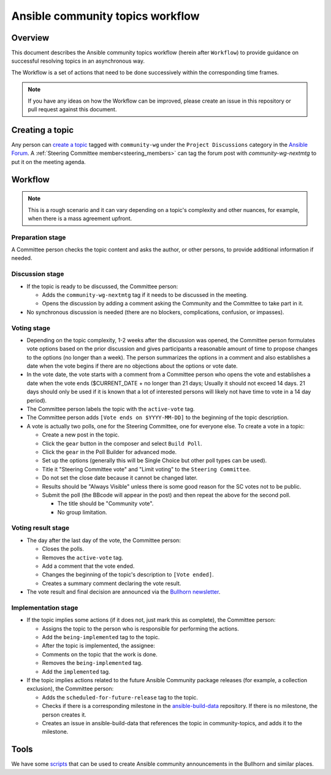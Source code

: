 ..
   THIS DOCUMENT IS OWNED BY THE ANSIBLE COMMUNITY STEERING COMMITTEE. ALL CHANGES MUST BE APPROVED BY THE STEERING COMMITTEE!
   For small changes (fixing typos, language errors, etc.) create a PR and ping @ansible/steering-committee.
   For other changes, create a `community topic <https://forum.ansible.com/new-topic?category=project&tags=community-wg>`_ to discuss them.
   (Creating a draft PR for this file and mentioning it in the community topic is also OK.)

.. _community_topics_workflow:

Ansible community topics workflow
=================================

Overview
--------

This document describes the Ansible community topics workflow (herein after ``Workflow``) to provide guidance on successful resolving topics in an asynchronous way.

The Workflow is a set of actions that need to be done successively within the corresponding time frames.

.. note::

   If you have any ideas on how the Workflow can be improved, please create an issue in this repository or pull request against this document.

Creating a topic
----------------

Any person can `create a topic <https://forum.ansible.com/new-topic?title=topic%20title&body=topic%20body&category=project&tags=community-wg>`_ tagged with ``community-wg`` under the ``Project Discussions`` category in the `Ansible Forum <https://forum.ansible.com/>`_. A :ref:`Steering Committee member<steering_members>` can tag the forum post with `community-wg-nextmtg` to put it on the meeting agenda.

Workflow
--------

.. note::

  This is a rough scenario and it can vary depending on a topic's complexity and other nuances, for example, when there is a mass agreement upfront.

Preparation stage
^^^^^^^^^^^^^^^^^

A Committee person checks the topic content and asks the author, or other persons, to provide additional information if needed.

Discussion stage
^^^^^^^^^^^^^^^^

* If the topic is ready to be discussed, the Committee person:

  * Adds the ``community-wg-nextmtg`` tag if it needs to be discussed in the meeting.

  * Opens the discussion by adding a comment asking the Community and the Committee to take part in it.

* No synchronous discussion is needed (there are no blockers, complications, confusion, or impasses).

Voting stage
^^^^^^^^^^^^

* Depending on the topic complexity, 1-2 weeks after the discussion was opened, the Committee person formulates vote options based on the prior discussion and gives participants a reasonable amount of time to propose changes to the options (no longer than a week). The person summarizes the options in a comment and also establishes a date when the vote begins if there are no objections about the options or vote date.
* In the vote date, the vote starts with a comment from a Committee person who opens the vote and establishes a date when the vote ends ($CURRENT_DATE + no longer than 21 days; Usually it should not exceed 14 days. 21 days should only be used if it is known that a lot of interested persons will likely not have time to vote in a 14 day period).
* The Committee person labels the topic with the ``active-vote`` tag.
* The Committee person adds ``[Vote ends on $YYYY-MM-DD]`` to the beginning of the topic description.
* A vote is actually two polls, one for the Steering Committee, one for everyone else. To create a vote in a topic:

  * Create a new post in the topic.

  * Click the ``gear`` button in the composer and select ``Build Poll``.

  * Click the ``gear`` in the Poll Builder for advanced mode.

  * Set up the options (generally this will be Single Choice but other poll types can be used).

  * Title it "Steering Committee vote" and "Limit voting" to the ``Steering Committee``.

  * Do not set the close date because it cannot be changed later.

  * Results should be "Always Visible" unless there is some good reason for the SC votes not to be public.

  * Submit the poll (the BBcode will appear in the post) and then repeat the above for the second poll.

    * The title should be "Community vote".

    * No group limitation.

Voting result stage
^^^^^^^^^^^^^^^^^^^

* The day after the last day of the vote, the Committee person:

  * Closes the polls.

  * Removes the ``active-vote`` tag.

  * Add a comment that the vote ended.

  * Changes the beginning of the topic's description to ``[Vote ended]``.

  * Creates a summary comment declaring the vote result.

* The vote result and final decision are announced via the `Bullhorn newsletter <https://forum.ansible.com/c/news/bullhorn/17>`_.


Implementation stage
^^^^^^^^^^^^^^^^^^^^

* If the topic implies some actions (if it does not, just mark this as complete), the Committee person:

  * Assigns the topic to the person who is responsible for performing the actions.

  * Add the ``being-implemented`` tag to the topic.

  * After the topic is implemented, the assignee:

  * Comments on the topic that the work is done.

  * Removes the ``being-implemented`` tag.

  * Add the ``implemented`` tag.

* If the topic implies actions related to the future Ansible Community package releases (for example, a collection exclusion), the Committee person:

  * Adds the ``scheduled-for-future-release`` tag to the topic.

  * Checks if there is a corresponding milestone in the `ansible-build-data <https://github.com/ansible-community/ansible-build-data/milestones>`_ repository. If there is no milestone, the person creates it.

  * Creates an issue in ansible-build-data that references the topic in community-topics, and adds it to the milestone.

Tools
-----

We have some `scripts <https://github.com/ansible-community/community-topics/tree/main/scripts>`_ that can be used to create Ansible community announcements in the Bullhorn and similar places.
